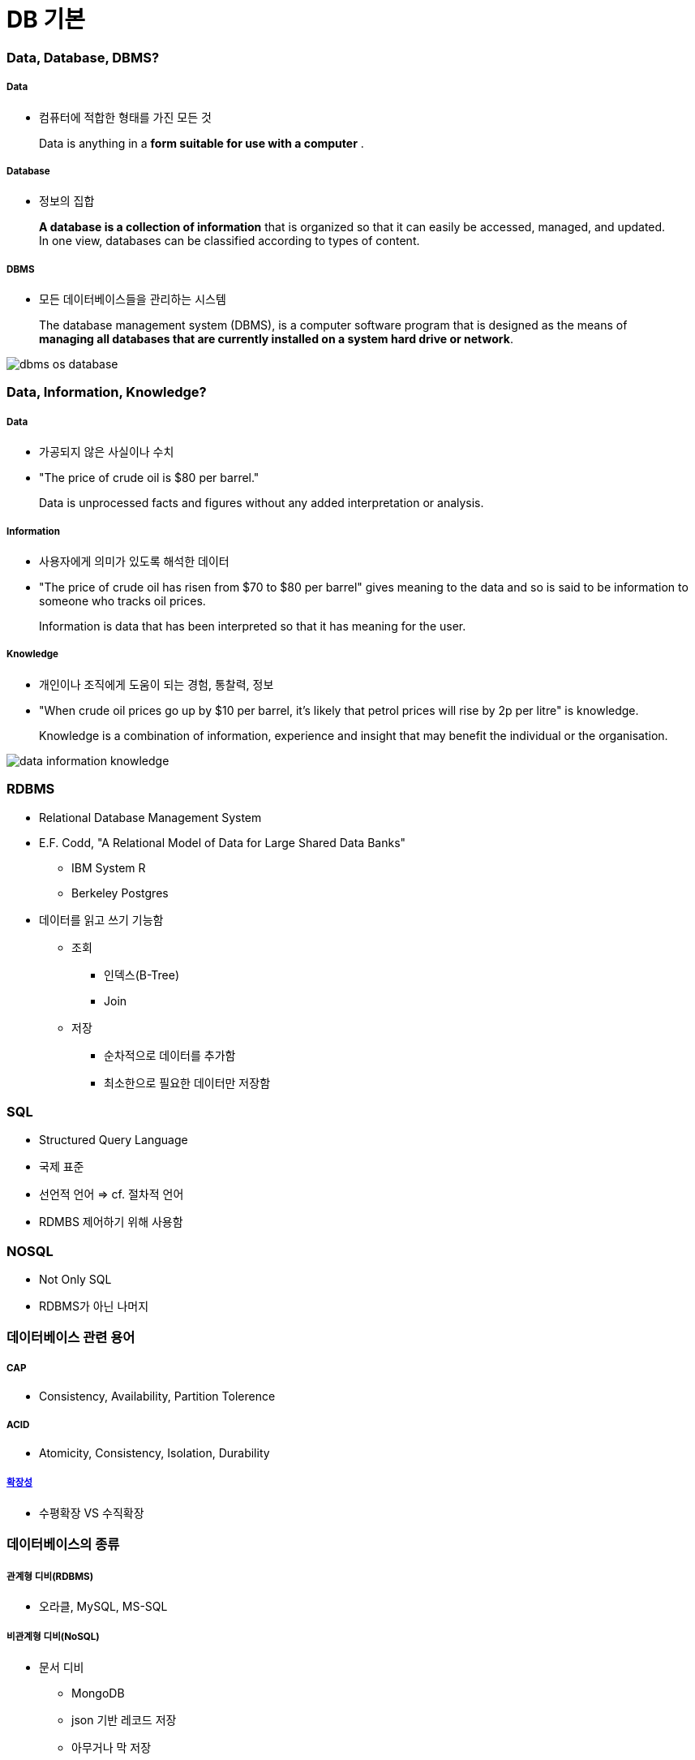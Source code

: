 = DB 기본

=== Data, Database, DBMS?

===== Data
* 컴퓨터에 적합한 형태를 가진 모든 것 

> Data is anything in a **form suitable for use with a computer** .

===== Database
* 정보의 집합

> **A database is a collection of information** that is organized so that it can easily be accessed, managed, and updated. In one view, databases can be classified according to types of content.

===== DBMS
* 모든 데이터베이스들을 관리하는 시스템

> The database management system (DBMS), is a computer software program that is designed as the means of **managing all databases that are currently installed on a system hard drive or network**.

image:./image/dbms-os-database.png[]

=== Data, Information, Knowledge?

===== Data
* 가공되지 않은 사실이나 수치
* "The price of crude oil is $80 per barrel."

> Data is unprocessed facts and figures without any added interpretation or analysis.

===== Information
* 사용자에게 의미가 있도록 해석한 데이터
* "The price of crude oil has risen from $70 to $80 per barrel" gives meaning to the data and so is said to be information to someone who tracks oil prices.

> Information is data that has been interpreted so that it has meaning for the user. 

===== Knowledge
* 개인이나 조직에게 도움이 되는 경험, 통찰력, 정보
*  "When crude oil prices go up by $10 per barrel, it's likely that petrol prices will rise by 2p per litre" is knowledge.

> Knowledge is a combination of information, experience and insight that may benefit the individual or the organisation.

image:./image/data-information-knowledge.png[]

=== RDBMS
* Relational Database Management System
* E.F. Codd, "A Relational Model of Data for Large Shared Data Banks"
** IBM System R
** Berkeley Postgres
* 데이터를 읽고 쓰기 기능함
** 조회
*** 인덱스(B-Tree)
*** Join
** 저장 
*** 순차적으로 데이터를 추가함
*** 최소한으로 필요한 데이터만 저장함

=== SQL
* Structured Query Language
* 국제 표준
* 선언적 언어 => cf. 절차적 언어
* RDMBS 제어하기 위해 사용함

=== NOSQL
* Not Only SQL
* RDBMS가 아닌 나머지

=== 데이터베이스 관련 용어

===== CAP
* Consistency, Availability, Partition Tolerence

===== ACID
* Atomicity, Consistency, Isolation, Durability

===== https://db-engines.com/en/ranking[확장성]
* 수평확장 VS 수직확장

=== 데이터베이스의 종류

===== 관계형 디비(RDBMS)
* 오라클, MySQL, MS-SQL

===== 비관계형 디비(NoSQL)
* 문서 디비
** MongoDB
** json 기반 레코드 저장
** 아무거나 막 저장
** 비교적 빠르고 사용이 간단함
* 그래프 디비
** https://neo4j.com/why-graph-databases/[Neo4J]
** 복잡한 관계 처리 지원
** 친구 추천 알고리즘, SNS 등에 적합
* Key-Value DB
** Redis, Mem-cached
** 엄청 빠름
** 단순 데이터 처리
** 캐시 / 데이터 분산용
* Cloud DB
** AWS DyanmoDB
** KV Store + Document Store
** 설치가 필요없음
** 고성능, 고가용성, 내구도
** 저렴하지 않은 비용
* 네트워크 모델, 계층 모델
* 분산 데이터 시스템(Hadoop) 등

=== 참고
* 코드스쿼드
* http://searchdatamanagement.techtarget.com/feature/Defining-data-information-and-knowledge[Data, Information, Knowledge?]
* http://www.databasecompare.com/what-is-data-database-(db)-dbms-and-dbs.html[What is data, database (DB), DBMS and DBS?]